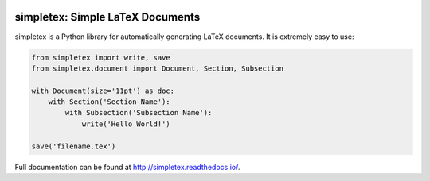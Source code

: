 .. image:: https://readthedocs.org/projects/simpletex/badge/?version=latest
    :target: http://simpletex.readthedocs.io/en/latest/?badge=latest
    :alt: Documentation Status

simpletex: Simple LaTeX Documents
=================================

simpletex is a Python library for automatically generating LaTeX documents. It is extremely easy to use:

.. code-block:: python

    from simpletex import write, save
    from simpletex.document import Document, Section, Subsection
    
    with Document(size='11pt') as doc:
        with Section('Section Name'):
            with Subsection('Subsection Name'):
                write('Hello World!')
    
    save('filename.tex')

    
Full documentation can be found at http://simpletex.readthedocs.io/.
